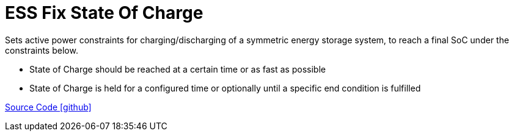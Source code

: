 = ESS Fix State Of Charge

Sets active power constraints for charging/discharging of a symmetric energy storage system, to reach a final SoC under the constraints below.

- State of Charge should be reached at a certain time or as fast as possible
- State of Charge is held for a configured time or optionally until a specific end condition is fulfilled


https://github.com/OpenEMS/openems/tree/develop/io.openems.edge.controller.ess.fixstateofcharge[Source Code icon:github[]]